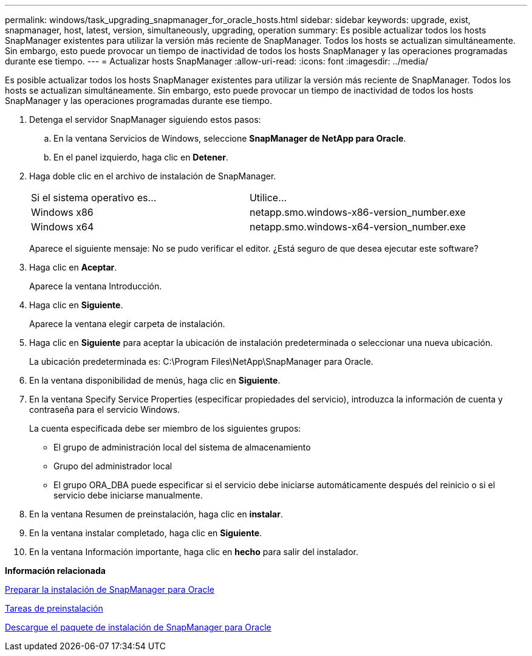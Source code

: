 ---
permalink: windows/task_upgrading_snapmanager_for_oracle_hosts.html 
sidebar: sidebar 
keywords: upgrade, exist, snapmanager, host, latest, version, simultaneously, upgrading, operation 
summary: Es posible actualizar todos los hosts SnapManager existentes para utilizar la versión más reciente de SnapManager. Todos los hosts se actualizan simultáneamente. Sin embargo, esto puede provocar un tiempo de inactividad de todos los hosts SnapManager y las operaciones programadas durante ese tiempo. 
---
= Actualizar hosts SnapManager
:allow-uri-read: 
:icons: font
:imagesdir: ../media/


[role="lead"]
Es posible actualizar todos los hosts SnapManager existentes para utilizar la versión más reciente de SnapManager. Todos los hosts se actualizan simultáneamente. Sin embargo, esto puede provocar un tiempo de inactividad de todos los hosts SnapManager y las operaciones programadas durante ese tiempo.

. Detenga el servidor SnapManager siguiendo estos pasos:
+
.. En la ventana Servicios de Windows, seleccione *SnapManager de NetApp para Oracle*.
.. En el panel izquierdo, haga clic en *Detener*.


. Haga doble clic en el archivo de instalación de SnapManager.
+
|===


| Si el sistema operativo es... | Utilice... 


 a| 
Windows x86
 a| 
netapp.smo.windows-x86-version_number.exe



 a| 
Windows x64
 a| 
netapp.smo.windows-x64-version_number.exe

|===
+
Aparece el siguiente mensaje: No se pudo verificar el editor. ¿Está seguro de que desea ejecutar este software?

. Haga clic en *Aceptar*.
+
Aparece la ventana Introducción.

. Haga clic en *Siguiente*.
+
Aparece la ventana elegir carpeta de instalación.

. Haga clic en *Siguiente* para aceptar la ubicación de instalación predeterminada o seleccionar una nueva ubicación.
+
La ubicación predeterminada es: C:\Program Files\NetApp\SnapManager para Oracle.

. En la ventana disponibilidad de menús, haga clic en *Siguiente*.
. En la ventana Specify Service Properties (especificar propiedades del servicio), introduzca la información de cuenta y contraseña para el servicio Windows.
+
La cuenta especificada debe ser miembro de los siguientes grupos:

+
** El grupo de administración local del sistema de almacenamiento
** Grupo del administrador local
** El grupo ORA_DBA puede especificar si el servicio debe iniciarse automáticamente después del reinicio o si el servicio debe iniciarse manualmente.


. En la ventana Resumen de preinstalación, haga clic en *instalar*.
. En la ventana instalar completado, haga clic en *Siguiente*.
. En la ventana Información importante, haga clic en *hecho* para salir del instalador.


*Información relacionada*

xref:concept_preparing_to_install_snapmanager_for_oracle.adoc[Preparar la instalación de SnapManager para Oracle]

xref:concept_preinstallation_tasks.adoc[Tareas de preinstalación]

xref:task_downloading_snapmanager_for_oracle_installation_package.adoc[Descargue el paquete de instalación de SnapManager para Oracle]
